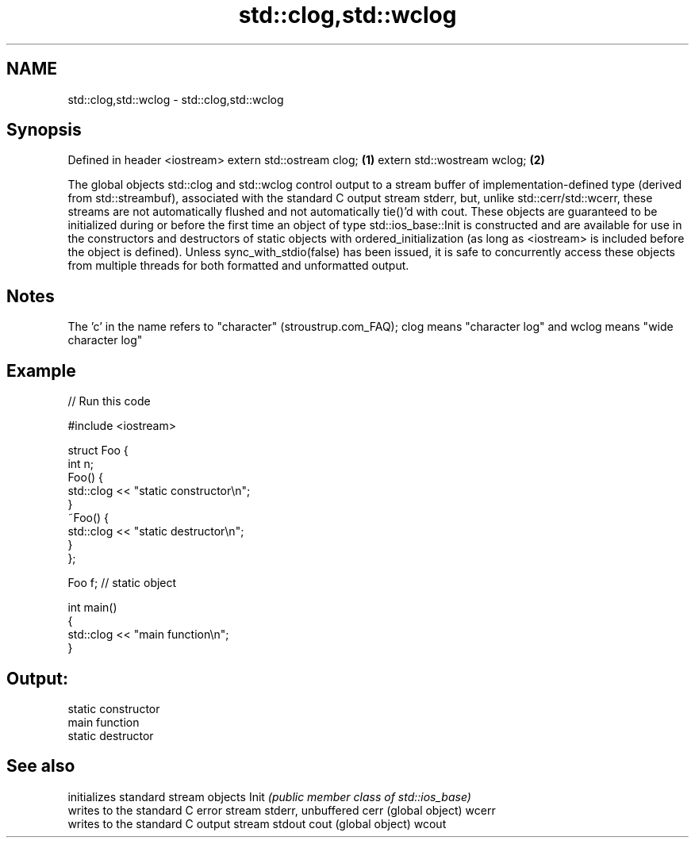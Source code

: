 .TH std::clog,std::wclog 3 "2020.03.24" "http://cppreference.com" "C++ Standard Libary"
.SH NAME
std::clog,std::wclog \- std::clog,std::wclog

.SH Synopsis

Defined in header <iostream>
extern std::ostream clog;    \fB(1)\fP
extern std::wostream wclog;  \fB(2)\fP

The global objects std::clog and std::wclog control output to a stream buffer of implementation-defined type (derived from std::streambuf), associated with the standard C output stream stderr, but, unlike std::cerr/std::wcerr, these streams are not automatically flushed and not automatically tie()'d with cout.
These objects are guaranteed to be initialized during or before the first time an object of type std::ios_base::Init is constructed and are available for use in the constructors and destructors of static objects with ordered_initialization (as long as <iostream> is included before the object is defined).
Unless sync_with_stdio(false) has been issued, it is safe to concurrently access these objects from multiple threads for both formatted and unformatted output.

.SH Notes

The 'c' in the name refers to "character" (stroustrup.com_FAQ); clog means "character log" and wclog means "wide character log"

.SH Example


// Run this code

  #include <iostream>

  struct Foo {
      int n;
      Foo() {
         std::clog << "static constructor\\n";
      }
      ~Foo() {
         std::clog << "static destructor\\n";
      }
  };

  Foo f; // static object

  int main()
  {
      std::clog << "main function\\n";
  }

.SH Output:

  static constructor
  main function
  static destructor


.SH See also


      initializes standard stream objects
Init  \fI(public member class of std::ios_base)\fP
      writes to the standard C error stream stderr, unbuffered
cerr  (global object)
wcerr
      writes to the standard C output stream stdout
cout  (global object)
wcout




